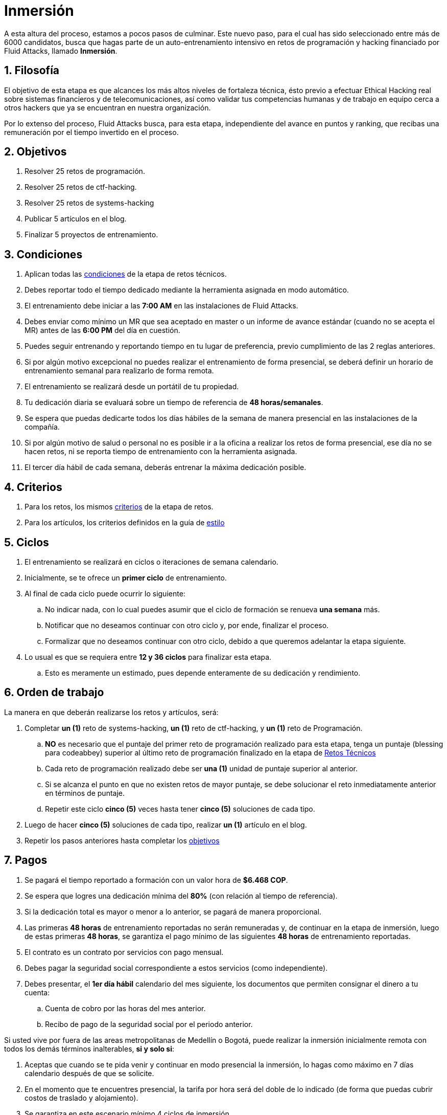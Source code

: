 :slug: empleos/inmersion/
:category: empleos
:description: La siguiente página tiene como objetivo informar a los interesados en ser parte del equipo de trabajo de Fluid Attacks sobre el proceso de selección. La etapa de inmersión consiste en un entrenamiento remunerado cuya finalidad es adquirir los conocimientos necesarios para desempeñar tu cargo.
:keywords: Fluid Attacks, Empleo, Proceso, Selección, Inmersión, Entrenamiento.
//:toc: yes
:translate: careers/immersion/

= Inmersión

A esta altura del proceso, estamos a pocos pasos de culminar.
Este nuevo paso, para el cual has sido seleccionado
entre más de +6000+ candidatos, busca que hagas parte
de un auto-entrenamiento intensivo en retos de programación y
+hacking+ financiado por +Fluid Attacks+, llamado *Inmersión*.

== 1. Filosofía

El objetivo de esta etapa es que alcances
los más altos niveles de fortaleza técnica,
ésto previo a efectuar Ethical Hacking real
sobre sistemas financieros y de telecomunicaciones, así como validar
tus competencias humanas y de trabajo en equipo cerca a otros +hackers+
que ya se encuentran en nuestra organización.

Por lo extenso del proceso, +Fluid Attacks+ busca, para esta etapa,
independiente del avance en puntos y ranking,
que recibas una remuneración por el tiempo invertido en el proceso.

== 2. Objetivos

. Resolver +25+ retos de programación.
. Resolver +25+ retos de +ctf-hacking+.
. Resolver +25+ retos de +systems-hacking+
. Publicar +5+ artículos en el blog.
. Finalizar +5+ proyectos de entrenamiento.

== 3. Condiciones

. Aplican todas las [button]#link:../retos-tecnicos/#condiciones[condiciones]#
de la etapa de retos técnicos.
. Debes reportar todo el tiempo dedicado
mediante la herramienta asignada en modo automático.
. El entrenamiento debe iniciar a las *7:00 AM*
en las instalaciones de +Fluid Attacks+.
. Debes enviar como mínimo un +MR+ que sea aceptado en +master+
o un informe de avance estándar (cuando no se acepta el +MR+)
antes de las *6:00 PM* del día en cuestión.
. Puedes seguir entrenando y reportando tiempo en tu lugar de preferencia,
previo cumplimiento de las 2 reglas anteriores.
. Si por algún motivo excepcional no puedes realizar
el entrenamiento de forma presencial, se deberá definir
un horario de entrenamiento semanal para realizarlo de forma remota.
. El entrenamiento se realizará desde un portátil de tu propiedad.
. Tu dedicación diaria se evaluará sobre un tiempo de referencia
de *48 horas/semanales*.
. Se espera que puedas dedicarte todos los días hábiles
de la semana de manera presencial en las instalaciones de la compañía.
. Si por algún motivo de salud o personal no es posible ir a la oficina
a realizar los retos de forma presencial, ese día no se hacen retos,
ni se reporta tiempo de entrenamiento con la herramienta asignada.
. El tercer día hábil de cada semana, deberás entrenar
la máxima dedicación posible.

== 4. Criterios

. Para los retos, los mismos [button]#link:../retos-tecnicos/#criterios[criterios]#
de la etapa de retos.
. Para los artículos, los criterios definidos en la guía de [button]#link:../../estilo/[estilo]#

== 5. Ciclos

. El entrenamiento se realizará en ciclos o iteraciones de semana calendario.
. Inicialmente, se te ofrece un *primer ciclo* de entrenamiento.
. Al final de cada ciclo puede ocurrir lo siguiente:
.. No indicar nada, con lo cual puedes asumir que el ciclo de formación
se renueva *una semana* más.
.. Notificar que no deseamos continuar con otro ciclo
y, por ende, finalizar el proceso.
.. Formalizar que no deseamos continuar con otro ciclo,
debido a que queremos adelantar la etapa siguiente.
. Lo usual es que se requiera entre *12 y 36 ciclos* para finalizar esta etapa.
.. Esto es meramente un estimado,
pues depende enteramente de su dedicación y rendimiento.

== 6. Orden de trabajo

La manera en que deberán realizarse los retos y artículos, será:

. Completar *un (1)* reto de +systems-hacking+,
*un (1)* reto de +ctf-hacking+,
y *un (1)* reto de Programación.

.. *NO* es necesario que el puntaje del primer reto de programación
realizado para esta etapa,
tenga un puntaje (blessing para codeabbey)
superior al último reto de programación finalizado en la etapa de
[button]#link:../retos-tecnicos/[Retos Técnicos]#

.. Cada reto de programación realizado debe ser *una (1)*
unidad de puntaje superior al anterior.

.. Si se alcanza el punto en que no existen retos de mayor puntaje,
se debe solucionar el reto inmediatamente anterior en términos de puntaje.

.. Repetir este ciclo *cinco (5)* veces
hasta tener *cinco (5)* soluciones de cada tipo.

. Luego de hacer *cinco (5)* soluciones de cada tipo,
realizar *un (1)* artículo en el blog.

. Repetir los pasos anteriores hasta completar los [button]#link:../inmersion/#objetivos[objetivos]#

== 7. Pagos

. Se pagará el tiempo reportado a formación con un valor hora de *$6.468 COP*.
. Se espera que logres una dedicación mínima del *80%*
(con relación al tiempo de referencia).
. Si la dedicación total es mayor o menor a lo anterior,
se pagará de manera proporcional.
. Las primeras *48 horas* de entrenamiento reportadas no serán remuneradas y,
de continuar en la etapa de inmersión, luego de estas primeras *48 horas*,
se garantiza el pago mínimo de las siguientes *48 horas*
de entrenamiento reportadas.
. El contrato es un contrato por servicios con pago mensual.
. Debes pagar la seguridad social correspondiente a estos servicios
(como independiente).
. Debes presentar, el *1er día hábil* calendario del mes siguiente,
los documentos que permiten consignar el dinero a tu cuenta:
.. Cuenta de cobro por las horas del mes anterior.
.. Recibo de pago de la seguridad social por el periodo anterior.

Si usted vive por fuera de las areas metropolitanas de Medellín o Bogotá,
puede realizar la inmersión inicialmente remota
con todos los demás términos inalterables, *si y solo si*:

. Aceptas que cuando se te pida venir
y continuar en modo presencial la inmersión,
lo hagas como máximo en +7+ días calendario después de que se solicite.

. En el momento que te encuentres presencial,
la tarifa por hora será del doble de lo indicado
(de forma que puedas cubrir costos de traslado y alojamiento).

. Se garantiza en este escenario mínimo +4+ ciclos de inmersión.

. En cualquier caso aclaramos que el trabajo, en caso de ser contratado,
seria presencial en alguna de nuestras oficinas de Medellín o Bogotá,
y que la etapa de inmersión es una etapa aún del proceso de selección
donde buscamos mas interacción con el equipo
y profundización en otros temas de entrenamiento.

Si usted trabaja actualmente
usted puede realizar la inmersión en estas condiciones:

. Indicar la dedicación semanal
que se compromete a entrenar (mínimo +8+ horas).

. Realizarla remotamente sin desplazarse a nuestras instalaciones.

== 8. Inicio

Esta etapa comienza cuando:

. Hayas finalizado la etapa de link:../retos-tecnicos/[retos técnicos]
. Te registres como tercero en el siguiente [button]#link:../../../../forms/tercero[formulario]#
de acuerdo a estas indicaciones:
.. *Razón social:* Ingresa tu nombre completo.
.. *+RUT+:* Seguir las instrucciones de la
link:https://www.dian.gov.co/impuestos/personas/Paginas/rut.aspx[página web de la +DIAN+]
y adjunta el documento +PDF+.
.. *Concepto:* Ingresa tu primer nombre y la inicial de tu primer apellido.
.. *Relación:* Proveedor.
.. *Certificación bancaria:* Adjuntar el +PDF+ correspondiente.
Solo se admiten cuentas Bancolombia.
.. *Plazo de pago:* 5 días hábiles.
.. *Formas de pago:* Ordinario.
.. *Recepción y días de recepción:* Primer día de cada mes.
.. *Diligencia:* Ingresa tu correo electrónico personal
(el mismo con el que has estado realizando el proceso de selección).
.. Los campos que no se especifiquen aquí no son obligatorios
y no deben ser diligenciados.
. Nos envíes por e-mail (careers@autonomicmind.co) lo siguiente:
.
[quote]
____________________________________________________________________
He leído y entendido toda la documentación y términos de la etapa de inmersión,
acepto la propuesta y confirmo que puedo iniciar en la fecha AAAA/MM/DD.

Adjunto:

* TarjetaProfesional.pdf (si eres graduado y la tienes)
* ReciboTramiteTarjetaProfesional.pdf (si eres graduado y no la tienes)
* Ninguno (si no eres graduado).
____________________________________________________________________

[IMPORTANT]
Otros detalles procedimentales de cómo se llevará a cabo el entrenamiento
que se hace cada día, los lenguajes de programación,
la forma de documentación, y las herramientas requeridas, entre otros,
serán revelados el primer día de Inmersión y
cuando hayas finalizado todos los ítems mencionados en esta sección.

== 9. Fin

La etapa de inmersión finaliza en cualquiera de las siguientes circunstancias:

. Has completado los link:#objetivos[objetivos mencionados]

. Has alcanzado el tope máximo de 10 +MR+ fallidos,
esto es, +MR+ que no se le hace +merge+ por cuestiones detalladas
en la documentación y que aun así se incumplen.

. No estás cumpliendo las link:#condiciones[condiciones]
y link:#criterios[criterios] definidos de la etapa.

Si tienes alguna duda,
no dudes en escribir a careers@autonomicmind.co
